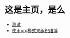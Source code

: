 * 这是主页，是么
+ [[file:%E6%B5%8B%E8%AF%95.org][测试]]
+ [[file:%E4%BD%BF%E7%94%A8org%E6%A8%A1%E5%BC%8F%E6%9D%A5%E7%BB%84%E7%BB%87%E7%BB%B4%E5%8D%9A.org][使用org模式来组织维博]]
